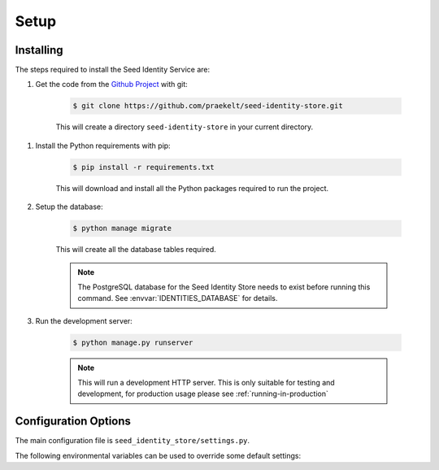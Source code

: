 =====
Setup
=====

Installing
==========

The steps required to install the Seed Identity Service are:

#. Get the code from the `Github Project`_ with git:

    .. code-block:: console

        $ git clone https://github.com/praekelt/seed-identity-store.git

    This will create a directory ``seed-identity-store`` in your current directory.

.. _Github Project: https://github.com/praekelt/seed-identity-store/

#. Install the Python requirements with pip:

    .. code-block:: console

        $ pip install -r requirements.txt

    This will download and install all the Python packages required to run the
    project.

#. Setup the database:

    .. code-block:: console

        $ python manage migrate

    This will create all the database tables required.

    .. note::
        The PostgreSQL database for the Seed Identity Store needs to exist before
        running this command. See :envvar:`IDENTITIES_DATABASE` for details.

#. Run the development server:

    .. code-block:: console

        $ python manage.py runserver

    .. note::
        This will run a development HTTP server. This is only suitable for
        testing and development, for production usage please
        see :ref:`running-in-production`

.. _configuration-options:

Configuration Options
=====================

The main configuration file is ``seed_identity_store/settings.py``.

The following environmental variables can be used to override some default settings:

.. envvar:: SECRET_KEY

    This overrides the Django :django:setting:`SECRET_KEY` setting.

.. envvar:: DEBUG

    This overrides the Django :django:setting:`DEBUG` setting.

.. envvar:: IDENTITIES_DATABASE

    The database parameters to use as a URL in the format specified by the
    `DJ-Database-URL`_ format.

.. _DJ-Database-URL: https://github.com/kennethreitz/dj-database-url

.. envvar:: IDENTITIES_SENTRY_DSN

    The DSN to the Sentry instance you would like to log errors to.

.. envvar:: HOOK_AUTH_TOKEN

    An Authorization Token to use when making a POST request to a webhook.

.. envvar:: BROKER_URL

    The Broker URL to use with Celery.

.. envvar:: METRICS_URL

    The URL to the `Go Metrics API`_ instance to push metrics to.

.. _Go Metrics API: https://github.com/praekelt/go-metrics-api

.. envvar:: METRICS_AUTH_TOKEN

    The `auth token` to use to connect to the `Go Metrics API`_ above.
